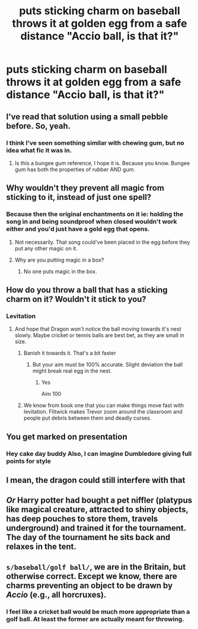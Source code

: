 #+TITLE: *puts sticking charm on baseball* *throws it at golden egg from a safe distance* "Accio ball, is that it?"

* *puts sticking charm on baseball* *throws it at golden egg from a safe distance* "Accio ball, is that it?"
:PROPERTIES:
:Author: 15_Redstones
:Score: 38
:DateUnix: 1581897295.0
:DateShort: 2020-Feb-17
:FlairText: Prompt
:END:

** I've read that solution using a small pebble before. So, yeah.
:PROPERTIES:
:Author: Solo_is_my_copliot
:Score: 23
:DateUnix: 1581897384.0
:DateShort: 2020-Feb-17
:END:

*** I think I've seen something similar with chewing gum, but no idea what fic it was in.
:PROPERTIES:
:Author: WhosThisGeek
:Score: 3
:DateUnix: 1581911003.0
:DateShort: 2020-Feb-17
:END:

**** Is this a bungee gum reference, I hope it is. Because you know. Bungee gum has both the properties of rubber AND gum.
:PROPERTIES:
:Author: aslightnerd
:Score: 1
:DateUnix: 1581989780.0
:DateShort: 2020-Feb-18
:END:


** Why wouldn't they prevent all magic from sticking to it, instead of just one spell?
:PROPERTIES:
:Author: Uhhhmaybe2018
:Score: 9
:DateUnix: 1581898772.0
:DateShort: 2020-Feb-17
:END:

*** Because then the original enchantments on it ie: holding the song in and being soundproof when closed wouldn't work either and you'd just have a gold egg that opens.
:PROPERTIES:
:Author: Still-Stress
:Score: 9
:DateUnix: 1581899303.0
:DateShort: 2020-Feb-17
:END:

**** Not necessarily. That song could've been placed in the egg before they put any other magic on it.
:PROPERTIES:
:Author: alehhhhhandro
:Score: 3
:DateUnix: 1581904590.0
:DateShort: 2020-Feb-17
:END:


**** Why are you putting magic in a box?
:PROPERTIES:
:Author: Uhhhmaybe2018
:Score: 2
:DateUnix: 1581910383.0
:DateShort: 2020-Feb-17
:END:

***** No one puts magic in the box.
:PROPERTIES:
:Author: Shadow_3324
:Score: 1
:DateUnix: 1584939668.0
:DateShort: 2020-Mar-23
:END:


** How do you throw a ball that has a sticking charm on it? Wouldn't it stick to you?
:PROPERTIES:
:Author: DrScorcher
:Score: 6
:DateUnix: 1581907149.0
:DateShort: 2020-Feb-17
:END:

*** Levitation
:PROPERTIES:
:Author: SnobbishWizard
:Score: 2
:DateUnix: 1581915818.0
:DateShort: 2020-Feb-17
:END:

**** And hope that Dragon won't notice the ball moving towards it's nest slowly. Maybe cricket or tennis balls are best bet, as they are small in size.
:PROPERTIES:
:Author: kprasad13
:Score: 4
:DateUnix: 1581917837.0
:DateShort: 2020-Feb-17
:END:

***** Banish it towards it. That's a bit faster
:PROPERTIES:
:Author: Erkkifloof
:Score: 3
:DateUnix: 1581945998.0
:DateShort: 2020-Feb-17
:END:

****** But your aim must be 100% accurate. Slight deviation the ball might break real egg in the nest.
:PROPERTIES:
:Author: kprasad13
:Score: 3
:DateUnix: 1581946089.0
:DateShort: 2020-Feb-17
:END:

******* Yes

Aim 100
:PROPERTIES:
:Author: Erkkifloof
:Score: 3
:DateUnix: 1581946635.0
:DateShort: 2020-Feb-17
:END:


***** We know from book one that you can make things move fast with levitation. Flitwick makes Trevor zoom around the classroom and people put debris between them and deadly curses.
:PROPERTIES:
:Author: SnobbishWizard
:Score: 3
:DateUnix: 1581959610.0
:DateShort: 2020-Feb-17
:END:


** You get marked on presentation
:PROPERTIES:
:Author: Slightly_Too_Heavy
:Score: 8
:DateUnix: 1581901664.0
:DateShort: 2020-Feb-17
:END:

*** Hey cake day buddy Also, I can imagine Dumbledore giving full points for style
:PROPERTIES:
:Author: aRandomLurker1421
:Score: 4
:DateUnix: 1581905948.0
:DateShort: 2020-Feb-17
:END:


** I mean, the dragon could still interfere with that
:PROPERTIES:
:Author: Tsorovar
:Score: 2
:DateUnix: 1581922902.0
:DateShort: 2020-Feb-17
:END:


** /Or/ Harry potter had bought a pet niffler (platypus like magical creature, attracted to shiny objects, has deep pouches to store them, travels underground) and trained it for the tournament. The day of the tournament he sits back and relaxes in the tent.
:PROPERTIES:
:Author: harshfighter
:Score: 1
:DateUnix: 1581939726.0
:DateShort: 2020-Feb-17
:END:


** =s/baseball/golf ball/=, we are in the Britain, but otherwise correct. Except we know, there are charms preventing an object to be drawn by /Accio/ (e.g., all horcruxes).
:PROPERTIES:
:Author: ceplma
:Score: 1
:DateUnix: 1581921976.0
:DateShort: 2020-Feb-17
:END:

*** I feel like a cricket ball would be much more appropriate than a golf ball. At least the former are actually meant for throwing.
:PROPERTIES:
:Score: 1
:DateUnix: 1581974703.0
:DateShort: 2020-Feb-18
:END:
